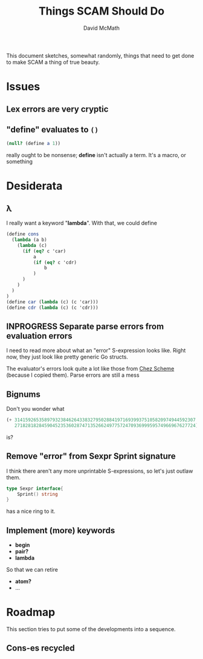 #+TITLE:  Things SCAM Should Do
#+AUTHOR: David McMath
#+EMAIL:  mcdave@mheducation.com
#+OPTIONS: ^:{} toc:nil
#+SEQ_TODO: TODO INPROGRESS(!) | DONE(!)

This document sketches, somewhat randomly, things that need to get
done to make SCAM a thing of true beauty.

#+TOC: headlines

* Issues

** Lex errors are very cryptic

** "*define*" evaluates to =()=

#+BEGIN_SRC scheme
(null? (define a 1))
#+END_SRC

really ought to be nonsense; *define* isn't actually a term.  It's a
macro, or something

* Desiderata

** λ

I really want a keyword "*lambda*".  With that, we could define

#+BEGIN_SRC scheme
(define cons
  (lambda (a b)
    (lambda (c)
      (if (eq? c 'car)
          a
          (if (eq? c 'cdr)
              b
          )
      )
    )
  )
)
(define car (lambda (c) (c 'car)))
(define cdr (lambda (c) (c 'cdr)))
#+END_SRC

** INPROGRESS Separate parse errors from evaluation errors

I need to read more about what an "error" S-expression looks like.
Right now, they just look like pretty generic Go structs.

The evaluator's errors look quite a lot like those from
[[https://cisco.github.io/ChezScheme/][Chez Scheme]] (because I copied them).  Parse errors are still a mess

** Bignums

Don't you wonder what

#+BEGIN_SRC scheme
(+ 3141592653589793238462643383279502884197169399375105820974944592307
   2718281828459045235360287471352662497757247093699959574966967627724)
#+END_SRC

is?

** Remove "error" from Sexpr Sprint signature

I think there aren't any more unprintable S-expressions, so let's just
outlaw them.

#+BEGIN_SRC go
type Sexpr interface{
	Sprint() string
}
#+END_SRC

has a nice ring to it.

** Implement (more) keywords

- *begin*
- *pair?*
- *lambda*

So that we can retire

- *atom?*
- ...

* Roadmap

This section tries to put some of the developments into a sequence.

** Cons-es recycled
